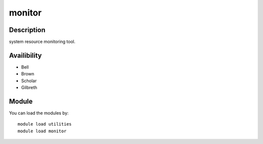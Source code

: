 .. _backbone-label:

monitor
==============================

Description
~~~~~~~~
system resource monitoring tool.

Availibility
~~~~~~~~
- Bell
- Brown
- Scholar
- Gilbreth

Module
~~~~~~~~
You can load the modules by::

    module load utilities
    module load monitor

